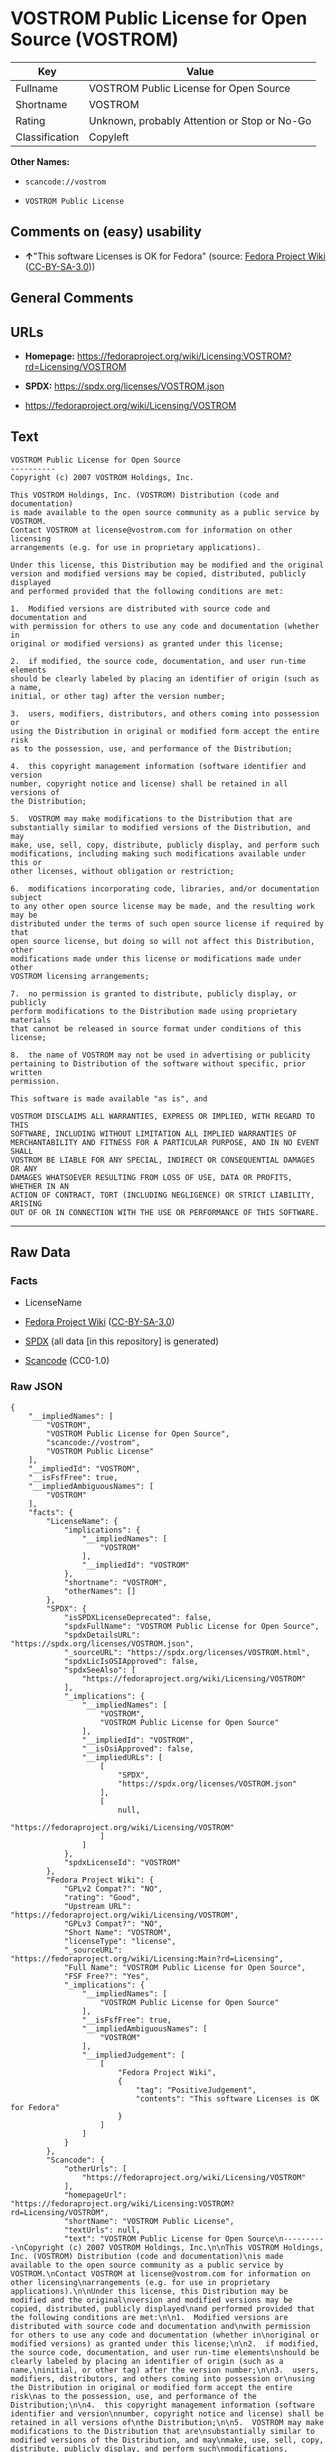 * VOSTROM Public License for Open Source (VOSTROM)
| Key            | Value                                        |
|----------------+----------------------------------------------|
| Fullname       | VOSTROM Public License for Open Source       |
| Shortname      | VOSTROM                                      |
| Rating         | Unknown, probably Attention or Stop or No-Go |
| Classification | Copyleft                                     |

*Other Names:*

- =scancode://vostrom=

- =VOSTROM Public License=

** Comments on (easy) usability

- *↑*"This software Licenses is OK for Fedora" (source:
  [[https://fedoraproject.org/wiki/Licensing:Main?rd=Licensing][Fedora
  Project Wiki]]
  ([[https://creativecommons.org/licenses/by-sa/3.0/legalcode][CC-BY-SA-3.0]]))

** General Comments

** URLs

- *Homepage:*
  https://fedoraproject.org/wiki/Licensing:VOSTROM?rd=Licensing/VOSTROM

- *SPDX:* https://spdx.org/licenses/VOSTROM.json

- https://fedoraproject.org/wiki/Licensing/VOSTROM

** Text
#+begin_example
  VOSTROM Public License for Open Source
  ----------
  Copyright (c) 2007 VOSTROM Holdings, Inc.

  This VOSTROM Holdings, Inc. (VOSTROM) Distribution (code and documentation)
  is made available to the open source community as a public service by VOSTROM.
  Contact VOSTROM at license@vostrom.com for information on other licensing
  arrangements (e.g. for use in proprietary applications).

  Under this license, this Distribution may be modified and the original
  version and modified versions may be copied, distributed, publicly displayed
  and performed provided that the following conditions are met:

  1.  Modified versions are distributed with source code and documentation and
  with permission for others to use any code and documentation (whether in
  original or modified versions) as granted under this license;

  2.  if modified, the source code, documentation, and user run-time elements
  should be clearly labeled by placing an identifier of origin (such as a name,
  initial, or other tag) after the version number;

  3.  users, modifiers, distributors, and others coming into possession or
  using the Distribution in original or modified form accept the entire risk
  as to the possession, use, and performance of the Distribution;

  4.  this copyright management information (software identifier and version
  number, copyright notice and license) shall be retained in all versions of
  the Distribution;

  5.  VOSTROM may make modifications to the Distribution that are
  substantially similar to modified versions of the Distribution, and may
  make, use, sell, copy, distribute, publicly display, and perform such
  modifications, including making such modifications available under this or
  other licenses, without obligation or restriction;

  6.  modifications incorporating code, libraries, and/or documentation subject
  to any other open source license may be made, and the resulting work may be
  distributed under the terms of such open source license if required by that
  open source license, but doing so will not affect this Distribution, other
  modifications made under this license or modifications made under other
  VOSTROM licensing arrangements;

  7.  no permission is granted to distribute, publicly display, or publicly
  perform modifications to the Distribution made using proprietary materials
  that cannot be released in source format under conditions of this license;

  8.  the name of VOSTROM may not be used in advertising or publicity
  pertaining to Distribution of the software without specific, prior written
  permission.

  This software is made available "as is", and

  VOSTROM DISCLAIMS ALL WARRANTIES, EXPRESS OR IMPLIED, WITH REGARD TO THIS
  SOFTWARE, INCLUDING WITHOUT LIMITATION ALL IMPLIED WARRANTIES OF
  MERCHANTABILITY AND FITNESS FOR A PARTICULAR PURPOSE, AND IN NO EVENT SHALL
  VOSTROM BE LIABLE FOR ANY SPECIAL, INDIRECT OR CONSEQUENTIAL DAMAGES OR ANY
  DAMAGES WHATSOEVER RESULTING FROM LOSS OF USE, DATA OR PROFITS, WHETHER IN AN
  ACTION OF CONTRACT, TORT (INCLUDING NEGLIGENCE) OR STRICT LIABILITY, ARISING
  OUT OF OR IN CONNECTION WITH THE USE OR PERFORMANCE OF THIS SOFTWARE.
#+end_example

--------------

** Raw Data
*** Facts

- LicenseName

- [[https://fedoraproject.org/wiki/Licensing:Main?rd=Licensing][Fedora
  Project Wiki]]
  ([[https://creativecommons.org/licenses/by-sa/3.0/legalcode][CC-BY-SA-3.0]])

- [[https://spdx.org/licenses/VOSTROM.html][SPDX]] (all data [in this
  repository] is generated)

- [[https://github.com/nexB/scancode-toolkit/blob/develop/src/licensedcode/data/licenses/vostrom.yml][Scancode]]
  (CC0-1.0)

*** Raw JSON
#+begin_example
  {
      "__impliedNames": [
          "VOSTROM",
          "VOSTROM Public License for Open Source",
          "scancode://vostrom",
          "VOSTROM Public License"
      ],
      "__impliedId": "VOSTROM",
      "__isFsfFree": true,
      "__impliedAmbiguousNames": [
          "VOSTROM"
      ],
      "facts": {
          "LicenseName": {
              "implications": {
                  "__impliedNames": [
                      "VOSTROM"
                  ],
                  "__impliedId": "VOSTROM"
              },
              "shortname": "VOSTROM",
              "otherNames": []
          },
          "SPDX": {
              "isSPDXLicenseDeprecated": false,
              "spdxFullName": "VOSTROM Public License for Open Source",
              "spdxDetailsURL": "https://spdx.org/licenses/VOSTROM.json",
              "_sourceURL": "https://spdx.org/licenses/VOSTROM.html",
              "spdxLicIsOSIApproved": false,
              "spdxSeeAlso": [
                  "https://fedoraproject.org/wiki/Licensing/VOSTROM"
              ],
              "_implications": {
                  "__impliedNames": [
                      "VOSTROM",
                      "VOSTROM Public License for Open Source"
                  ],
                  "__impliedId": "VOSTROM",
                  "__isOsiApproved": false,
                  "__impliedURLs": [
                      [
                          "SPDX",
                          "https://spdx.org/licenses/VOSTROM.json"
                      ],
                      [
                          null,
                          "https://fedoraproject.org/wiki/Licensing/VOSTROM"
                      ]
                  ]
              },
              "spdxLicenseId": "VOSTROM"
          },
          "Fedora Project Wiki": {
              "GPLv2 Compat?": "NO",
              "rating": "Good",
              "Upstream URL": "https://fedoraproject.org/wiki/Licensing/VOSTROM",
              "GPLv3 Compat?": "NO",
              "Short Name": "VOSTROM",
              "licenseType": "license",
              "_sourceURL": "https://fedoraproject.org/wiki/Licensing:Main?rd=Licensing",
              "Full Name": "VOSTROM Public License for Open Source",
              "FSF Free?": "Yes",
              "_implications": {
                  "__impliedNames": [
                      "VOSTROM Public License for Open Source"
                  ],
                  "__isFsfFree": true,
                  "__impliedAmbiguousNames": [
                      "VOSTROM"
                  ],
                  "__impliedJudgement": [
                      [
                          "Fedora Project Wiki",
                          {
                              "tag": "PositiveJudgement",
                              "contents": "This software Licenses is OK for Fedora"
                          }
                      ]
                  ]
              }
          },
          "Scancode": {
              "otherUrls": [
                  "https://fedoraproject.org/wiki/Licensing/VOSTROM"
              ],
              "homepageUrl": "https://fedoraproject.org/wiki/Licensing:VOSTROM?rd=Licensing/VOSTROM",
              "shortName": "VOSTROM Public License",
              "textUrls": null,
              "text": "VOSTROM Public License for Open Source\n----------\nCopyright (c) 2007 VOSTROM Holdings, Inc.\n\nThis VOSTROM Holdings, Inc. (VOSTROM) Distribution (code and documentation)\nis made available to the open source community as a public service by VOSTROM.\nContact VOSTROM at license@vostrom.com for information on other licensing\narrangements (e.g. for use in proprietary applications).\n\nUnder this license, this Distribution may be modified and the original\nversion and modified versions may be copied, distributed, publicly displayed\nand performed provided that the following conditions are met:\n\n1.  Modified versions are distributed with source code and documentation and\nwith permission for others to use any code and documentation (whether in\noriginal or modified versions) as granted under this license;\n\n2.  if modified, the source code, documentation, and user run-time elements\nshould be clearly labeled by placing an identifier of origin (such as a name,\ninitial, or other tag) after the version number;\n\n3.  users, modifiers, distributors, and others coming into possession or\nusing the Distribution in original or modified form accept the entire risk\nas to the possession, use, and performance of the Distribution;\n\n4.  this copyright management information (software identifier and version\nnumber, copyright notice and license) shall be retained in all versions of\nthe Distribution;\n\n5.  VOSTROM may make modifications to the Distribution that are\nsubstantially similar to modified versions of the Distribution, and may\nmake, use, sell, copy, distribute, publicly display, and perform such\nmodifications, including making such modifications available under this or\nother licenses, without obligation or restriction;\n\n6.  modifications incorporating code, libraries, and/or documentation subject\nto any other open source license may be made, and the resulting work may be\ndistributed under the terms of such open source license if required by that\nopen source license, but doing so will not affect this Distribution, other\nmodifications made under this license or modifications made under other\nVOSTROM licensing arrangements;\n\n7.  no permission is granted to distribute, publicly display, or publicly\nperform modifications to the Distribution made using proprietary materials\nthat cannot be released in source format under conditions of this license;\n\n8.  the name of VOSTROM may not be used in advertising or publicity\npertaining to Distribution of the software without specific, prior written\npermission.\n\nThis software is made available \"as is\", and\n\nVOSTROM DISCLAIMS ALL WARRANTIES, EXPRESS OR IMPLIED, WITH REGARD TO THIS\nSOFTWARE, INCLUDING WITHOUT LIMITATION ALL IMPLIED WARRANTIES OF\nMERCHANTABILITY AND FITNESS FOR A PARTICULAR PURPOSE, AND IN NO EVENT SHALL\nVOSTROM BE LIABLE FOR ANY SPECIAL, INDIRECT OR CONSEQUENTIAL DAMAGES OR ANY\nDAMAGES WHATSOEVER RESULTING FROM LOSS OF USE, DATA OR PROFITS, WHETHER IN AN\nACTION OF CONTRACT, TORT (INCLUDING NEGLIGENCE) OR STRICT LIABILITY, ARISING\nOUT OF OR IN CONNECTION WITH THE USE OR PERFORMANCE OF THIS SOFTWARE.",
              "category": "Copyleft",
              "osiUrl": null,
              "owner": "VOSTROM",
              "_sourceURL": "https://github.com/nexB/scancode-toolkit/blob/develop/src/licensedcode/data/licenses/vostrom.yml",
              "key": "vostrom",
              "name": "VOSTROM Public License for Open Source",
              "spdxId": "VOSTROM",
              "notes": null,
              "_implications": {
                  "__impliedNames": [
                      "scancode://vostrom",
                      "VOSTROM Public License",
                      "VOSTROM"
                  ],
                  "__impliedId": "VOSTROM",
                  "__impliedCopyleft": [
                      [
                          "Scancode",
                          "Copyleft"
                      ]
                  ],
                  "__calculatedCopyleft": "Copyleft",
                  "__impliedText": "VOSTROM Public License for Open Source\n----------\nCopyright (c) 2007 VOSTROM Holdings, Inc.\n\nThis VOSTROM Holdings, Inc. (VOSTROM) Distribution (code and documentation)\nis made available to the open source community as a public service by VOSTROM.\nContact VOSTROM at license@vostrom.com for information on other licensing\narrangements (e.g. for use in proprietary applications).\n\nUnder this license, this Distribution may be modified and the original\nversion and modified versions may be copied, distributed, publicly displayed\nand performed provided that the following conditions are met:\n\n1.  Modified versions are distributed with source code and documentation and\nwith permission for others to use any code and documentation (whether in\noriginal or modified versions) as granted under this license;\n\n2.  if modified, the source code, documentation, and user run-time elements\nshould be clearly labeled by placing an identifier of origin (such as a name,\ninitial, or other tag) after the version number;\n\n3.  users, modifiers, distributors, and others coming into possession or\nusing the Distribution in original or modified form accept the entire risk\nas to the possession, use, and performance of the Distribution;\n\n4.  this copyright management information (software identifier and version\nnumber, copyright notice and license) shall be retained in all versions of\nthe Distribution;\n\n5.  VOSTROM may make modifications to the Distribution that are\nsubstantially similar to modified versions of the Distribution, and may\nmake, use, sell, copy, distribute, publicly display, and perform such\nmodifications, including making such modifications available under this or\nother licenses, without obligation or restriction;\n\n6.  modifications incorporating code, libraries, and/or documentation subject\nto any other open source license may be made, and the resulting work may be\ndistributed under the terms of such open source license if required by that\nopen source license, but doing so will not affect this Distribution, other\nmodifications made under this license or modifications made under other\nVOSTROM licensing arrangements;\n\n7.  no permission is granted to distribute, publicly display, or publicly\nperform modifications to the Distribution made using proprietary materials\nthat cannot be released in source format under conditions of this license;\n\n8.  the name of VOSTROM may not be used in advertising or publicity\npertaining to Distribution of the software without specific, prior written\npermission.\n\nThis software is made available \"as is\", and\n\nVOSTROM DISCLAIMS ALL WARRANTIES, EXPRESS OR IMPLIED, WITH REGARD TO THIS\nSOFTWARE, INCLUDING WITHOUT LIMITATION ALL IMPLIED WARRANTIES OF\nMERCHANTABILITY AND FITNESS FOR A PARTICULAR PURPOSE, AND IN NO EVENT SHALL\nVOSTROM BE LIABLE FOR ANY SPECIAL, INDIRECT OR CONSEQUENTIAL DAMAGES OR ANY\nDAMAGES WHATSOEVER RESULTING FROM LOSS OF USE, DATA OR PROFITS, WHETHER IN AN\nACTION OF CONTRACT, TORT (INCLUDING NEGLIGENCE) OR STRICT LIABILITY, ARISING\nOUT OF OR IN CONNECTION WITH THE USE OR PERFORMANCE OF THIS SOFTWARE.",
                  "__impliedURLs": [
                      [
                          "Homepage",
                          "https://fedoraproject.org/wiki/Licensing:VOSTROM?rd=Licensing/VOSTROM"
                      ],
                      [
                          null,
                          "https://fedoraproject.org/wiki/Licensing/VOSTROM"
                      ]
                  ]
              }
          }
      },
      "__impliedJudgement": [
          [
              "Fedora Project Wiki",
              {
                  "tag": "PositiveJudgement",
                  "contents": "This software Licenses is OK for Fedora"
              }
          ]
      ],
      "__impliedCopyleft": [
          [
              "Scancode",
              "Copyleft"
          ]
      ],
      "__calculatedCopyleft": "Copyleft",
      "__isOsiApproved": false,
      "__impliedText": "VOSTROM Public License for Open Source\n----------\nCopyright (c) 2007 VOSTROM Holdings, Inc.\n\nThis VOSTROM Holdings, Inc. (VOSTROM) Distribution (code and documentation)\nis made available to the open source community as a public service by VOSTROM.\nContact VOSTROM at license@vostrom.com for information on other licensing\narrangements (e.g. for use in proprietary applications).\n\nUnder this license, this Distribution may be modified and the original\nversion and modified versions may be copied, distributed, publicly displayed\nand performed provided that the following conditions are met:\n\n1.  Modified versions are distributed with source code and documentation and\nwith permission for others to use any code and documentation (whether in\noriginal or modified versions) as granted under this license;\n\n2.  if modified, the source code, documentation, and user run-time elements\nshould be clearly labeled by placing an identifier of origin (such as a name,\ninitial, or other tag) after the version number;\n\n3.  users, modifiers, distributors, and others coming into possession or\nusing the Distribution in original or modified form accept the entire risk\nas to the possession, use, and performance of the Distribution;\n\n4.  this copyright management information (software identifier and version\nnumber, copyright notice and license) shall be retained in all versions of\nthe Distribution;\n\n5.  VOSTROM may make modifications to the Distribution that are\nsubstantially similar to modified versions of the Distribution, and may\nmake, use, sell, copy, distribute, publicly display, and perform such\nmodifications, including making such modifications available under this or\nother licenses, without obligation or restriction;\n\n6.  modifications incorporating code, libraries, and/or documentation subject\nto any other open source license may be made, and the resulting work may be\ndistributed under the terms of such open source license if required by that\nopen source license, but doing so will not affect this Distribution, other\nmodifications made under this license or modifications made under other\nVOSTROM licensing arrangements;\n\n7.  no permission is granted to distribute, publicly display, or publicly\nperform modifications to the Distribution made using proprietary materials\nthat cannot be released in source format under conditions of this license;\n\n8.  the name of VOSTROM may not be used in advertising or publicity\npertaining to Distribution of the software without specific, prior written\npermission.\n\nThis software is made available \"as is\", and\n\nVOSTROM DISCLAIMS ALL WARRANTIES, EXPRESS OR IMPLIED, WITH REGARD TO THIS\nSOFTWARE, INCLUDING WITHOUT LIMITATION ALL IMPLIED WARRANTIES OF\nMERCHANTABILITY AND FITNESS FOR A PARTICULAR PURPOSE, AND IN NO EVENT SHALL\nVOSTROM BE LIABLE FOR ANY SPECIAL, INDIRECT OR CONSEQUENTIAL DAMAGES OR ANY\nDAMAGES WHATSOEVER RESULTING FROM LOSS OF USE, DATA OR PROFITS, WHETHER IN AN\nACTION OF CONTRACT, TORT (INCLUDING NEGLIGENCE) OR STRICT LIABILITY, ARISING\nOUT OF OR IN CONNECTION WITH THE USE OR PERFORMANCE OF THIS SOFTWARE.",
      "__impliedURLs": [
          [
              "SPDX",
              "https://spdx.org/licenses/VOSTROM.json"
          ],
          [
              null,
              "https://fedoraproject.org/wiki/Licensing/VOSTROM"
          ],
          [
              "Homepage",
              "https://fedoraproject.org/wiki/Licensing:VOSTROM?rd=Licensing/VOSTROM"
          ]
      ]
  }
#+end_example

*** Dot Cluster Graph
[[../dot/VOSTROM.svg]]
